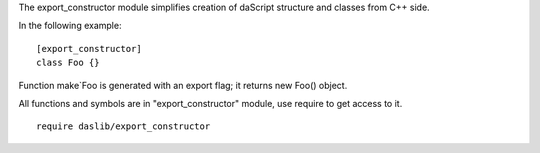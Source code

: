 The export_constructor module simplifies creation of daScript structure and classes from C++ side.

In the following example::

    [export_constructor]
    class Foo {}

Function make`Foo is generated with an export flag; it returns new Foo() object.

All functions and symbols are in "export_constructor" module, use require to get access to it. ::

    require daslib/export_constructor


